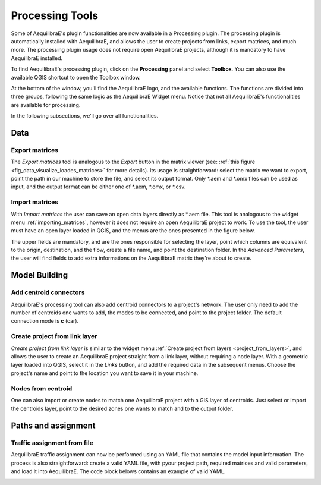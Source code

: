 Processing Tools
================

Some of AequilibraE's plugin functionalities are now available in a Processing plugin.
The processing plugin is automatically installed with AequilibraE, and allows the user to 
create projects from links, export matrices, and much more. The processing plugin usage
does not require open AequilibraE projects, although it is mandatory to have AequilibraE
installed.

To find AequilibraE's processing plugin, click on the **Processing** panel and select **Toolbox**.
You can also use the available QGIS shortcut to open the Toolbox window. 

.. image:: ../images/processing_provider_init.png
    :align: center
    :alt: Processing provider menu

At the bottom of the window, you'll find the AequilibraE logo, and the available functions. 
The functions are divided into three groups, following the same logic as the AequilibraE Widget
menu. Notice that not all AequilibraE's functionalities are available for processing.

.. subfigure:: AB
    :align: center

    .. image:: ../images/processing_provider_toolbox-1.png
        :alt: Toolbox General

    .. image:: ../images/processing_provider_toolbox-2.png
        :alt: Toolbox Detailed

In the following subsections, we'll go over all functionalities.

Data 
----
Export matrices
~~~~~~~~~~~~~~~
The *Export matrices* tool is analogous to the *Export* button in the matrix viewer 
(see: :ref:`this figure <fig_data_visualize_loades_matrices>` for more details). 
Its usage is straightforward: select the matrix we want to export, point the path
in our machine to store the file, and select its output format. Only \*.aem and \*.omx files can 
be used as input, and the output format can be either one of \*.aem, \*.omx, or \*.csv.

.. image:: ../images/processing_provider_export_matrices.png
    :align: center
    :alt: Processing provider export matrices

Import matrices
~~~~~~~~~~~~~~~
With *Import matrices* the user can save an open data layers directly as \*.aem file. 
This tool is analogous to the widget menu :ref:`importing_matrices`, however it does not
require an open AequilibraE project to work. To use the tool, the user must have an open layer
loaded in QGIS, and the menus are the ones presented in the figure below.

.. image:: ../images/processing_provider_import_matrices.png
    :align: center
    :alt: Processing provider import matrices

The upper fields are mandatory, and are the ones responsible for selecting the layer, point
which columns are equivalent to the origin, destination, and the flow, create a file name, and
point the destination folder. In the *Advanced Parameters*, the user will find fields to add
extra informations on the AequilibraE matrix they're about to create.

Model Building
--------------
Add centroid connectors
~~~~~~~~~~~~~~~~~~~~~~~
AequilibraE's processing tool can also add centroid connectors to a project's network. The user only
need to add the number of centroids one wants to add, the modes to be connected, and point to the project
folder. The default connection mode is **c** (car).

.. image:: ../images/processing_provider_centroids.png
    :align: center
    :alt: Processing provider create project from link layer

Create project from link layer
~~~~~~~~~~~~~~~~~~~~~~~~~~~~~~
*Create project from link layer* is similar to the widget menu 
:ref:`Create project from layers <project_from_layers>`, and allows the user to create an AequilibraE 
project straight from a link layer, without requiring a node layer. With a geometric layer loaded into
QGIS, select it in the *Links* button, and add the required data in the subsequent menus. Choose the project's
name and point to the location you want to save it in your machine. 

.. image:: ../images/processing_provider_project_from_links.png
    :align: center
    :alt: Processing provider create project from link layer

Nodes from centroid
~~~~~~~~~~~~~~~~~~~
One can also import or create nodes to match one AequilibraE project with a GIS layer of centroids.
Just select or import the centroids layer, point to the desired zones one wants to match and to the output
folder.

.. image:: ../images/processing_provider_nodes_from_centroids.png
    :align: center
    :alt: Processing provider create project from link layer

Paths and assignment
--------------------
Traffic assignment from file
~~~~~~~~~~~~~~~~~~~~~~~~~~~~
AequilibraE traffic assignment can now be performed using an YAML file that contains the model input
information. The process is also straightforward: create a valid YAML file, with pyour project path,
required matrices and valid parameters, and load it into AequilibraE. The code block belows contains
an example of valid YAML.

.. image:: ../images/processing_provider_traffic_assignment.png
    :align: center
    :alt: Processing provider traffic assignment from file

.. code-block:: yaml
    :caption: YAML configuration example

    Project: D:/AequilibraE/Project/

    Run_name: sce_from_yaml

    Traffic_classes:
        - car:
            matrix_path: D:/AequilibraE/Project/matrices/demand.aem
            matrix_core: car
            network_mode: c
            pce: 1
            blocked_centroid_flows: True
            skims: travel_time, distance
        - truck:
            matrix_path: D:/AequilibraE/Project/matrices/demand.aem
            matrix_core: truck
            network_mode: c
            pce: 2
            fixed_cost: toll
            vot: 12
            blocked_centroid_flows: True

    Assignment:
        algorithm: bfw
        vdf: BPR2
        alpha: 0.15
        beta: power
        capacity_field: capacity
        time_field: travel_time
        max_iter: 250
        rgap: 0.00001